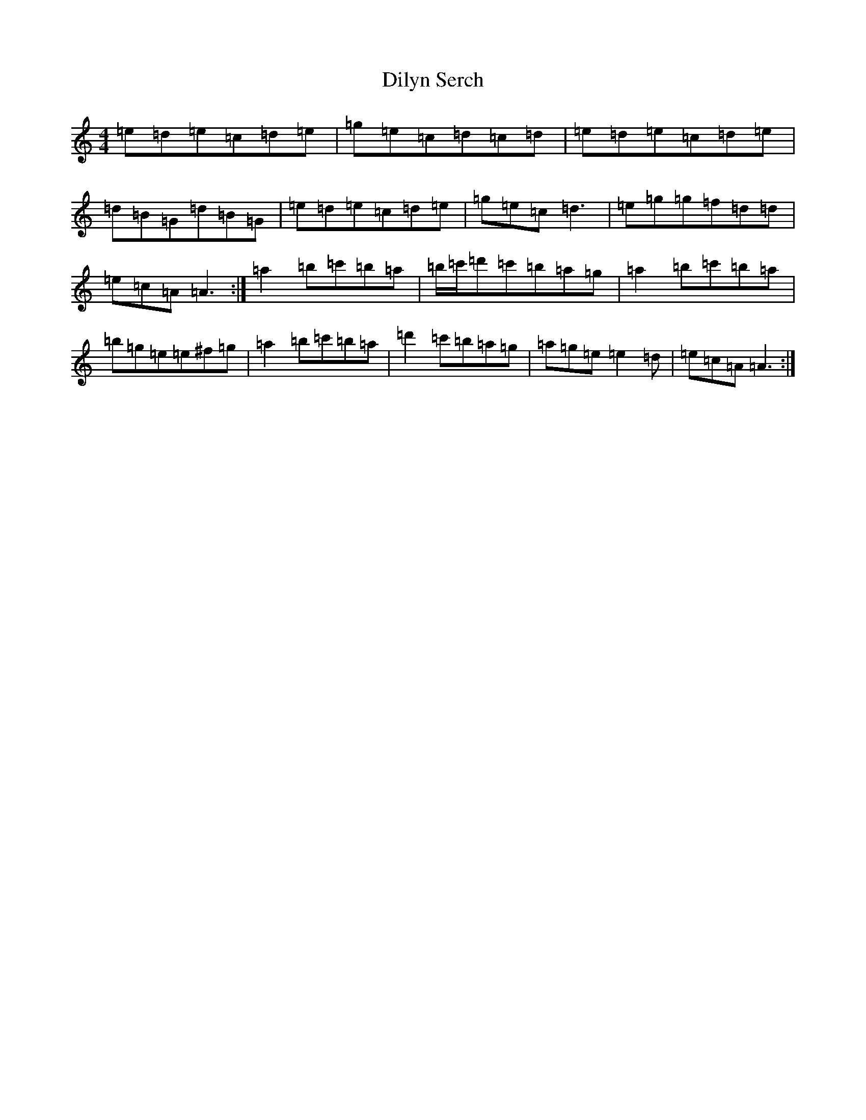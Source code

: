 X: 12037
T: Dilyn Serch
S: https://thesession.org/tunes/17613#setting33904
Z: D Major
R: reel
M: 4/4
L: 1/8
K: C Major
=e=d=e=c=d=e|=g=e=c=d=c=d|=e=d=e=c=d=e|=d=B=G=d=B=G|=e=d=e=c=d=e|=g=e=c=d3|=e=g=g=f=d=d|=e=c=A=A3:|=a2=b=c'=b=a|=b/2=c'/2=d'=c'=b=a=g|=a2=b=c'=b=a|=b=g=e=e^f=g|=a2=b=c'=b=a|=d'2=c'=b=a=g|=a=g=e=e2=d|=e=c=A=A3:|